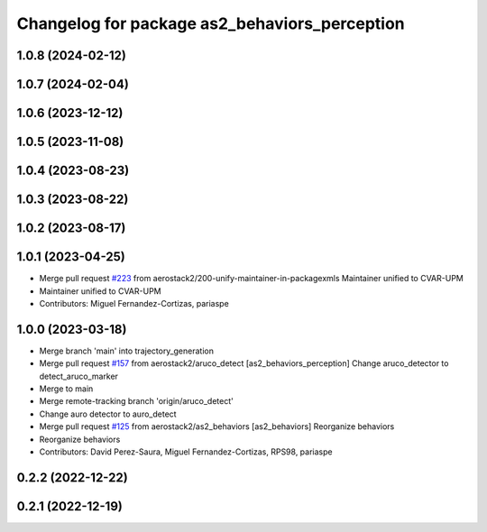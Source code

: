^^^^^^^^^^^^^^^^^^^^^^^^^^^^^^^^^^^^^^^^^^^^^^
Changelog for package as2_behaviors_perception
^^^^^^^^^^^^^^^^^^^^^^^^^^^^^^^^^^^^^^^^^^^^^^

1.0.8 (2024-02-12)
------------------

1.0.7 (2024-02-04)
------------------

1.0.6 (2023-12-12)
------------------

1.0.5 (2023-11-08)
------------------

1.0.4 (2023-08-23)
------------------

1.0.3 (2023-08-22)
------------------

1.0.2 (2023-08-17)
------------------

1.0.1 (2023-04-25)
------------------
* Merge pull request `#223 <https://github.com/aerostack2/aerostack2/issues/223>`_ from aerostack2/200-unify-maintainer-in-packagexmls
  Maintainer unified to CVAR-UPM
* Maintainer unified to CVAR-UPM
* Contributors: Miguel Fernandez-Cortizas, pariaspe

1.0.0 (2023-03-18)
------------------
* Merge branch 'main' into trajectory_generation
* Merge pull request `#157 <https://github.com/aerostack2/aerostack2/issues/157>`_ from aerostack2/aruco_detect
  [as2_behaviors_perception] Change aruco_detector to detect_aruco_marker
* Merge to main
* Merge remote-tracking branch 'origin/aruco_detect'
* Change auro detector to auro_detect
* Merge pull request `#125 <https://github.com/aerostack2/aerostack2/issues/125>`_ from aerostack2/as2_behaviors
  [as2_behaviors] Reorganize behaviors
* Reorganize behaviors
* Contributors: David Perez-Saura, Miguel Fernandez-Cortizas, RPS98, pariaspe

0.2.2 (2022-12-22)
------------------

0.2.1 (2022-12-19)
------------------
